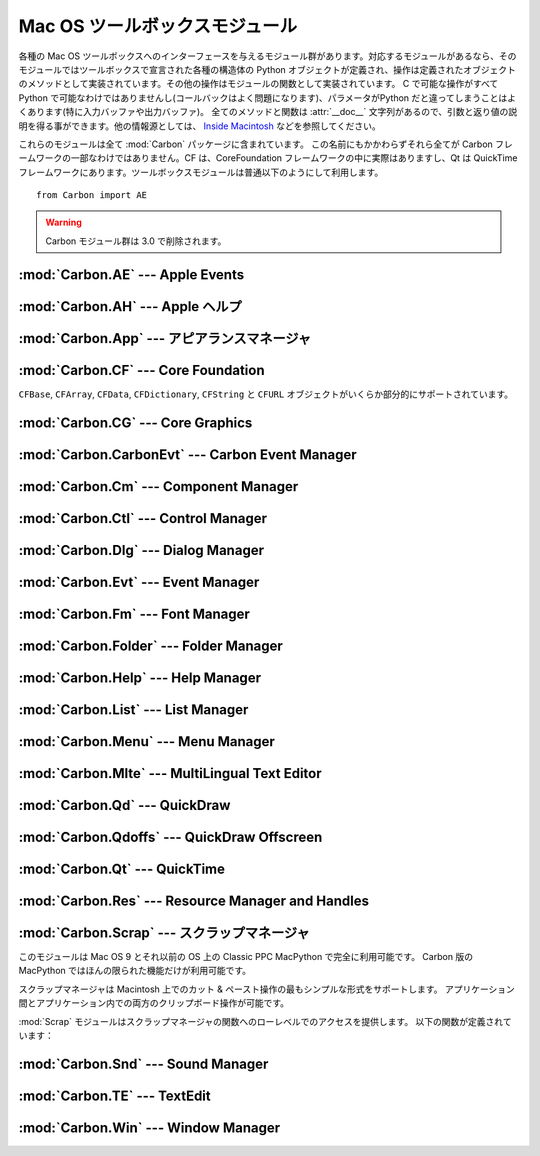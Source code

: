 
.. _toolbox:

*******************************
Mac OS ツールボックスモジュール
*******************************

各種の Mac OS ツールボックスへのインターフェースを与えるモジュール群が\
あります。対応するモジュールがあるなら、そのモジュールではツールボックス\
で宣言された各種の構造体の Python オブジェクトが定義され、操作は定義され\
たオブジェクトのメソッドとして実装されています。その他の操作はモジュー\
ルの関数として実装されています。 C で可能な操作がすべて Python で可能な\
わけではありませんし(コールバックはよく問題になります)、パラメータが\
Python だと違ってしまうことはよくあります(特に入力バッファや出力バッファ)。
全てのメソッドと関数は :attr:`__doc__` 文字列があるので、引数と返り値\
の説明を得る事ができます。他の情報源としては、 `Inside Macintosh
<http://developer.apple.com/documentation/macos8/mac8.html>`_
などを参照してください。

これらのモジュールは全て :mod:`Carbon` パッケージに含まれています。
この名前にもかかわらずそれら全てが Carbon フレームワークの一部なわけで\
はありません。CF は、CoreFoundation フレームワークの中に実際はあります\
し、Qt は QuickTime フレームワークにあります。ツールボックスモジュール\
は普通以下のようにして利用します。

::

   from Carbon import AE

.. warning::

   Carbon モジュール群は 3.0 で削除されます。


:mod:`Carbon.AE` --- Apple Events
=================================

.. module:: Carbon.AE
   :platform: Mac
   :synopsis: Apple Eventツールボックスへのインタフェース
   :deprecated:


:mod:`Carbon.AH` --- Apple ヘルプ
=================================

.. module:: Carbon.AH
   :platform: Mac
   :synopsis: Apple ヘルプマネージャへのインタフェース
   :deprecated:


:mod:`Carbon.App` --- アピアランスマネージャ
============================================

.. module:: Carbon.App
   :platform: Mac
   :synopsis: アピアランスマネージャへのインタフェース
   :deprecated:


:mod:`Carbon.CF` --- Core Foundation
====================================

.. module:: Carbon.CF
   :platform: Mac
   :synopsis: Core Foundationへのインタフェース
   :deprecated:

``CFBase``, ``CFArray``, ``CFData``, ``CFDictionary``, ``CFString`` と
``CFURL`` オブジェクトがいくらか部分的にサポートされています。


:mod:`Carbon.CG` --- Core Graphics
==================================

.. module:: Carbon.CG
   :platform: Mac
   :synopsis: コア・グラフィックスへのインタフェース
   :deprecated:


:mod:`Carbon.CarbonEvt` --- Carbon Event Manager
================================================

.. module:: Carbon.CaronEvt
   :platform: Mac
   :synopsis: Carbon Event Managerへのインタフェース
   :deprecated:


:mod:`Carbon.Cm` --- Component Manager
======================================

.. module:: Carbon.Cm
   :platform: Mac
   :synopsis: Component Managerへのインタフェース
   :deprecated:


:mod:`Carbon.Ctl` --- Control Manager
=====================================

.. module:: Carbon.Ctl
   :platform: Mac
   :synopsis: Control Managerへのインタフェース
   :deprecated:


:mod:`Carbon.Dlg` --- Dialog Manager
====================================

.. module:: Carbon.Dlg
   :platform: Mac
   :synopsis: Dialog Managerへのインタフェース
   :deprecated:


:mod:`Carbon.Evt` --- Event Manager
===================================

.. module:: Carbon.Evt
   :platform: Mac
   :synopsis: Event Managerへのインタフェース
   :deprecated:


:mod:`Carbon.Fm` --- Font Manager
=================================

.. module:: Carbon.Fm
   :platform: Mac
   :synopsis: Font Managerへのインタフェース
   :deprecated:


:mod:`Carbon.Folder` --- Folder Manager
=======================================

.. module:: Carbon.Folder
   :platform: Mac
   :synopsis: Folder Managerへのインタフェース
   :deprecated:


:mod:`Carbon.Help` --- Help Manager
===================================

.. module:: Carbon.Help
   :platform: Mac
   :synopsis: Carbon Help Managerへのインタフェース
   :deprecated:


:mod:`Carbon.List` --- List Manager
===================================

.. module:: Carbon.List
   :platform: Mac
   :synopsis: List Managerへのインタフェース
   :deprecated:


:mod:`Carbon.Menu` --- Menu Manager
===================================

.. module:: Carbon.Menu
   :platform: Mac
   :synopsis: Menu Managerへのインタフェース
   :deprecated:


:mod:`Carbon.Mlte` --- MultiLingual Text Editor
===============================================

.. module:: Carbon.Mlte
   :platform: Mac
   :synopsis: MultiLingual Text Editorへのインタフェース
   :deprecated:


:mod:`Carbon.Qd` --- QuickDraw
==============================

.. module:: Carbon.Qd
   :platform: Mac
   :synopsis: QuickDrawツールボックスへのインタフェース
   :deprecated:


:mod:`Carbon.Qdoffs` --- QuickDraw Offscreen
============================================

.. module:: Carbon.Qdoffs
   :platform: Mac
   :synopsis: QuickDrawオフスクリーン APIへのインタフェース
   :deprecated:


:mod:`Carbon.Qt` --- QuickTime
==============================

.. module:: Carbon.Qt
   :platform: Mac
   :synopsis: QuickTime ツールボックスへのインタフェース
   :deprecated:


:mod:`Carbon.Res` --- Resource Manager and Handles
==================================================

.. module:: Carbon.Res
   :platform: Mac
   :synopsis: Resource Managerとハンドルへのインタフェース
   :deprecated:


:mod:`Carbon.Scrap` --- スクラップマネージャ
============================================

.. module:: Carbon.Scrap
   :platform: Mac
   :synopsis: スクラップマネージャはカット & ペーストとクリップボードの操作の基本的\
              なサービスを提供します。
   :deprecated:


このモジュールは Mac OS 9 とそれ以前の OS 上の Classic PPC MacPython
で完全に利用可能です。
Carbon 版の MacPython ではほんの限られた機能だけが利用可能です。

.. index:: single: Scrap Manager

スクラップマネージャは Macintosh 上でのカット & ペースト操作の最も\
シンプルな形式をサポートします。
アプリケーション間とアプリケーション内での両方のクリップボード操作が可能\
です。

:mod:`Scrap` モジュールはスクラップマネージャの関数へのローレベルでのア\
クセスを提供します。
以下の関数が定義されています：


.. function:: InfoScrap()

   スクラップについて現在の情報を返します。
   この情報は ``(size, handle, count, state, path)``
   を含むタプルでエンコードされます。

   +----------+------------------------------------------------------------------+
   | Field    | Meaning                                                          |
   +==========+==================================================================+
   | *size*   | スクラップのサイズをバイト数で示したもの。                       |
   +----------+------------------------------------------------------------------+
   | *handle* | スクラップを表現するリソースオブジェクト。                       |
   +----------+------------------------------------------------------------------+
   | *count*  | スクラップの内容のシリアルナンバー。                             |
   +----------+------------------------------------------------------------------+
   | *state*  | 整数。メモリー内にあるなら正、ディスク上にあるなら ``0`` 、      |
   |          | 初期化されていないなら負。                                       |
   +----------+------------------------------------------------------------------+
   | *path*   | ディスク上に保存されているなら、そのスクラップのファイルネーム。 |
   +----------+------------------------------------------------------------------+


.. seealso::

   `Scrap Manager <http://developer.apple.com/documentation/mac/MoreToolbox/MoreToolbox-109.html>`_
      Appleのスクラップマネージャに関する文書には、アプリケーションでスクラッ\
      プマネージャを使用する上での便利な情報がたくさんあります。



:mod:`Carbon.Snd` --- Sound Manager
===================================

.. module:: Carbon.Snd
   :platform: Mac
   :synopsis: Sound Managerへのインタフェース
   :deprecated:


:mod:`Carbon.TE` --- TextEdit
=============================

.. module:: Carbon.TE
   :platform: Mac
   :synopsis: TextEditへのインタフェース
   :deprecated:


:mod:`Carbon.Win` --- Window Manager
====================================

.. module:: Carbon.Win
   :platform: Mac
   :synopsis: Window Managerへのインタフェース
   :deprecated:
